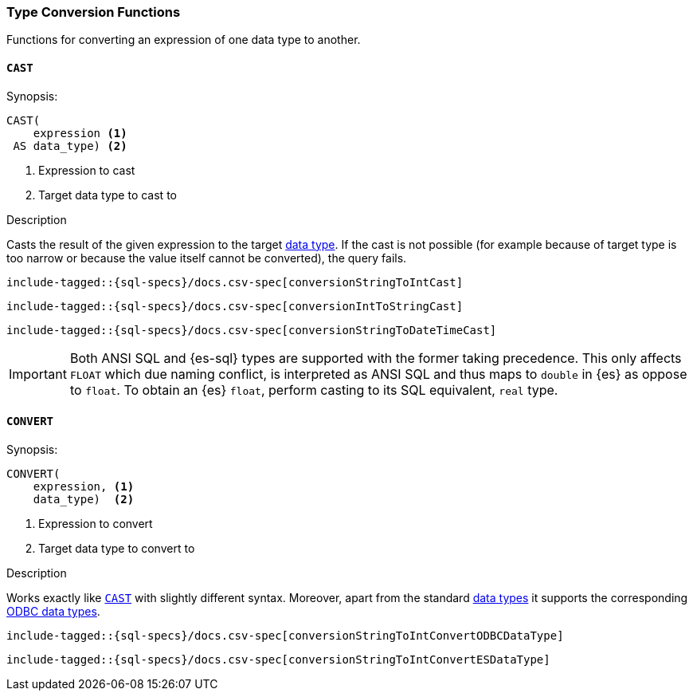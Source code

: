 [role="xpack"]
[testenv="basic"]
[[sql-functions-type-conversion]]
=== Type Conversion Functions

Functions for converting an expression of one data type to another.

[[sql-functions-type-conversion-cast]]
==== `CAST`

.Synopsis:
[source, sql]
----
CAST(
    expression <1>
 AS data_type) <2>
----

<1> Expression to cast
<2> Target data type to cast to

.Description

Casts the result of the given expression to the target <<sql-data-types, data type>>.
If the cast is not possible (for example because of target type is too narrow or because
the value itself cannot be converted), the query fails.

["source","sql",subs="attributes,callouts,macros"]
----
include-tagged::{sql-specs}/docs.csv-spec[conversionStringToIntCast]
----

["source","sql",subs="attributes,callouts,macros"]
----
include-tagged::{sql-specs}/docs.csv-spec[conversionIntToStringCast]
----

["source","sql",subs="attributes,callouts,macros"]
----
include-tagged::{sql-specs}/docs.csv-spec[conversionStringToDateTimeCast]
----

IMPORTANT: Both ANSI SQL and {es-sql} types are supported with the former taking
precedence. This only affects `FLOAT` which due naming conflict, is interpreted as ANSI SQL 
and thus maps to `double` in {es} as oppose to `float`.
To obtain an {es} `float`, perform casting to its SQL equivalent, `real` type.


[[sql-functions-type-conversion-convert]]
==== `CONVERT`

.Synopsis:
[source, sql]
----
CONVERT(
    expression, <1>
    data_type)  <2>
----

<1> Expression to convert
<2> Target data type to convert to

.Description

Works exactly like <<sql-functions-type-conversion-cast>> with slightly different syntax.
Moreover, apart from the standard <<sql-data-types, data types>> it supports the corresponding
https://docs.microsoft.com/en-us/sql/odbc/reference/appendixes/explicit-data-type-conversion-function?view=sql-server-2017[ODBC data types].

["source","sql",subs="attributes,callouts,macros"]
----
include-tagged::{sql-specs}/docs.csv-spec[conversionStringToIntConvertODBCDataType]
----

["source","sql",subs="attributes,callouts,macros"]
----
include-tagged::{sql-specs}/docs.csv-spec[conversionStringToIntConvertESDataType]
----
